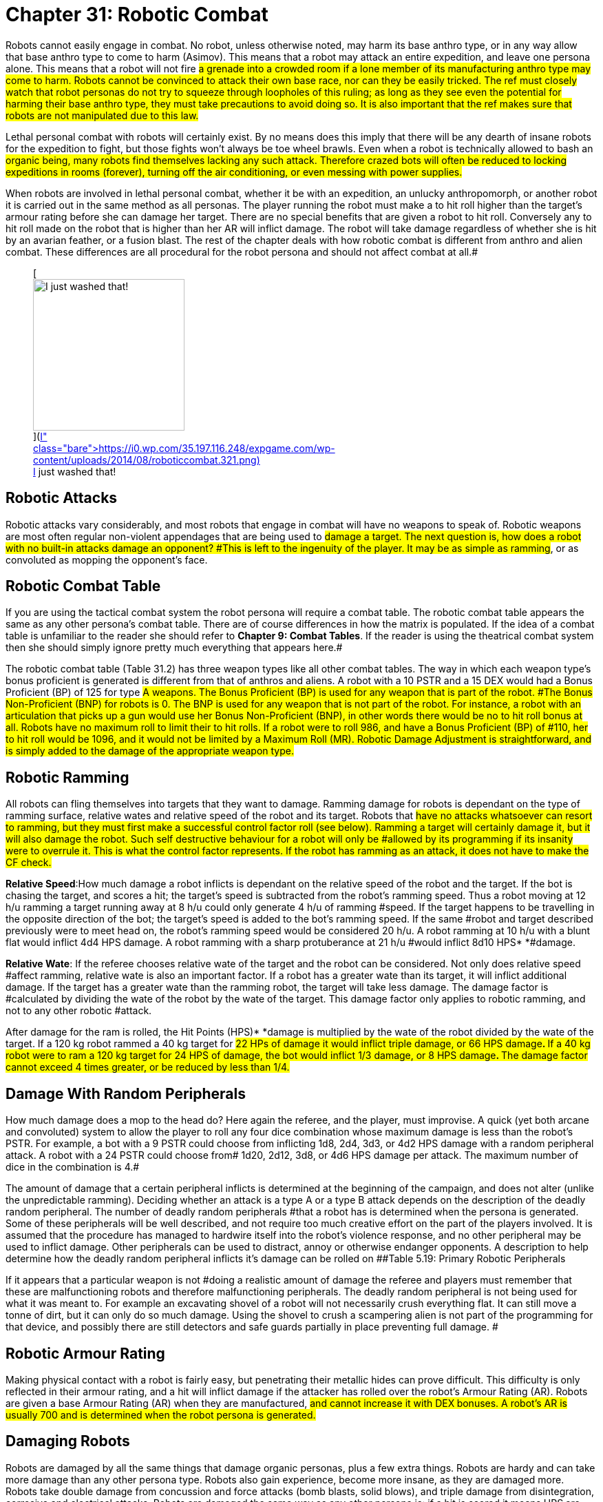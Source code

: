 = Chapter 31: Robotic Combat


Robots cannot easily engage in combat.
No robot, unless otherwise noted, may harm its base anthro type, or in any way allow that base anthro type to come to harm (Asimov).
This means that a robot may attack an entire expedition, and leave one persona alone.
This means that a robot will not fire #a grenade into a crowded room if a lone member of its manufacturing anthro type may come to harm.
Robots cannot be convinced to attack their own base race, nor can they be easily tricked.
The ref must closely watch that robot personas do not try to squeeze through loopholes of this ruling;
as long as they see even the potential for harming their base anthro type, they must take precautions to avoid doing so.
It is also important that the ref makes sure that robots are not manipulated due to this law.#

Lethal personal combat with robots will certainly exist.
By no means does this imply that there will be any dearth of insane robots for the expedition to fight, but those fights won't always be toe wheel brawls.
Even when a robot is technically allowed to bash an #organic being, many robots find themselves lacking any such attack.
Therefore crazed bots will often be reduced to locking expeditions in rooms (forever), turning off the air conditioning, or even messing with power supplies.#

When robots are involved in lethal personal combat, whether it be with an expedition, an unlucky anthropomorph, or another robot it is carried out in the same method as all personas.
The player running the robot must make a to hit roll higher than the target's armour rating before she can damage her target.
There are no special benefits that are given a robot to hit roll.
Conversely any to hit roll made on the robot that is higher than her AR will inflict damage.
The robot will take damage regardless of whether she is hit by an avarian feather, or a fusion blast.
The rest of the chapter deals with how robotic combat is different from anthro and alien combat.
These differences are all procedural for the robot persona and should not affect combat at all.#+++<figure id="attachment_2078" aria-describedby="caption-attachment-2078" style="width: 220px" class="wp-caption aligncenter">+++[image:https://i2.wp.com/35.197.116.248/expgame.com/wp-content/uploads/2014/08/roboticcombat.321-220x300.png?resize=220%2C300[I just washed that!,220]](https://i0.wp.com/35.197.116.248/expgame.com/wp-content/uploads/2014/08/roboticcombat.321.png)+++<figcaption id="caption-attachment-2078" class="wp-caption-text">+++I just washed that!+++</figcaption>++++++</figure>+++

== Robotic Attacks

Robotic attacks vary considerably, and most robots that engage in combat will have no weapons to speak of.
Robotic weapons are most often regular non-violent appendages that are being used to #damage a target.
The next question is, how does a robot with no built-in attacks damage an opponent?
#This is left to the ingenuity of the player.
It may be as simple as ramming#, or as convoluted as mopping the opponent's face.

== Robotic Combat Table

If you are using the tactical combat system the robot persona will require a combat table.
The robotic combat table appears the same as any other persona's combat table.
There are of course differences in how the matrix is populated.
If the idea of a combat table is unfamiliar to the reader she should refer to *Chapter 9: Combat Tables*.
If the reader is using the theatrical combat system then she should simply ignore pretty much everything that appears here.#

The robotic combat table (Table 31.2) has three weapon types like all other combat tables.
The way in which each weapon type's bonus proficient is generated is different from that of anthros and aliens.
A robot with a 10 PSTR and a 15 DEX would had a Bonus Proficient (BP) of 125 for type #A weapons.
The Bonus Proficient (BP) is used for any weapon that is part of the robot.
#The Bonus Non-Proficient (BNP) for robots is 0.
The BNP is used for any weapon that is not part of the robot.
For instance, a robot with an articulation that picks up a gun would use her Bonus Non-Proficient (BNP), in other words there would be no to hit roll bonus at all.
Robots have no maximum roll to limit their to hit rolls.
If a robot were to roll 986, and have a Bonus Proficient (BP) of #110, her to hit roll would be 1096, and it would not be limited by a Maximum Roll (MR).
Robotic Damage Adjustment is straightforward, and is simply added to the damage of the appropriate weapon type.#

// insert table 244

// insert table 245

== Robotic Ramming 

All robots can fling themselves into targets that they want to damage.
Ramming damage for robots is dependant on the type of ramming surface, relative wates and relative speed of the robot and its target.
Robots that #have no attacks whatsoever can resort to ramming, but they must first make a successful control factor roll (see below).
Ramming a target will certainly damage it, but it will also damage the robot.
Such self destructive behaviour for a robot will only be #allowed by its programming if its insanity were to overrule it.
This is what the control factor represents.
If the robot has ramming as an attack, it does not have to make the CF check.#

// insert table 246

*Relative Speed*:How much damage a robot inflicts is dependant on the relative speed of the robot and the target.
If the bot is chasing the target, and scores a hit;
the target's speed is subtracted from the robot's ramming speed.
Thus a robot moving at 12 h/u ramming a target running away at 8 h/u could only generate 4 h/u of ramming #speed.
If the target happens to be travelling in the opposite direction of the bot;
the target's speed is added to the bot's ramming speed.
If the same #robot and target described previously were to meet head on, the robot's ramming speed would be considered 20 h/u.
A robot ramming at 10 h/u with a blunt flat would inflict 4d4 HPS** **damage.
A robot ramming with a sharp protuberance at 21 h/u #would inflict 8d10 HPS* *#damage.

*Relative Wate*: If the referee chooses relative wate of the target and the robot can be considered.
Not only does relative speed #affect ramming, relative wate is also an important factor.
If a robot has a greater wate than its target, it will inflict additional damage.
If the target has a greater wate than the ramming robot, the target will take less damage.
The damage factor is #calculated by dividing the wate of the robot by the wate of the target.
This damage factor only applies to robotic ramming, and not to any other robotic #attack.

After damage for the ram is rolled, the Hit Points (HPS)* *damage is multiplied by the wate of the robot divided by the wate of the target.
If a 120 kg robot rammed a 40 kg target for #22 HPs of damage it would inflict triple damage, or 66 HPS damage+++<b>+++.
+++</b>+++If a 40 kg robot were to ram a 120 kg target for 24 HPS of damage, the bot would inflict 1/3 damage, or 8 HPS damage+++<b>+++.
+++</b>+++The damage factor cannot exceed 4 times greater, or be reduced by less than 1/4.#

== Damage With Random Peripherals

How much damage does a mop to the head do?
Here again the referee, and the player, must improvise.
A quick (yet both arcane and convoluted) system to allow the player to roll any  four dice combination whose maximum damage is less than the robot's PSTR.
For example, a bot with a 9 PSTR could choose from  inflicting 1d8, 2d4, 3d3, or 4d2 HPS damage with a random peripheral attack.
A robot with a 24 PSTR could choose from# 1d20, 2d12, 3d8, or 4d6 HPS damage per attack.
The maximum number of dice in the combination is 4.#

The amount of damage that a certain peripheral inflicts is determined at the beginning of the campaign, and does not alter (unlike the unpredictable ramming).
Deciding whether an attack is a type A or a type B attack depends on the description of the deadly random peripheral.
The number of deadly random peripherals #that a robot has is determined when the persona is generated.
Some of these peripherals will be well described, and not require too much creative effort on the part of the players involved.
It is assumed that the procedure has managed to hardwire itself into the robot's violence response, and no other peripheral may be used to inflict damage.
Other peripherals can be used to distract, annoy or otherwise endanger opponents.
A description to help determine how the deadly random peripheral inflicts it's damage can be rolled on ##Table 5.19: Primary Robotic Peripherals

If it appears that a particular weapon is not #doing a realistic amount of damage the referee and players must remember that these are malfunctioning robots and therefore malfunctioning peripherals.
The deadly random peripheral is not being used for what it was meant to.
For example an excavating shovel of a robot will not necessarily crush everything flat.
It can still move a tonne of dirt, but it can only do so much damage.
Using the shovel to crush a scampering alien is not part of the programming for that device, and possibly there are still detectors and safe guards partially in place preventing full damage.
#

== Robotic Armour Rating 

Making physical contact with a robot is fairly easy, but penetrating their metallic hides can prove difficult.
This difficulty is only reflected in their armour rating, and a hit will inflict damage if the attacker has rolled over the robot's Armour Rating (AR).
Robots are given a base Armour Rating (AR) when they are manufactured, #and cannot increase it with DEX** **bonuses.
A robot's AR is usually 700 and is determined when the robot persona is generated.#

== Damaging Robots 

Robots are damaged by all the same things that damage organic personas, plus a few extra things.
Robots are hardy and can take more damage than any other persona type.
Robots also gain experience, become more insane, as they are damaged more.
Robots take double damage from concussion and force attacks (bomb blasts, solid blows), and triple damage from disintegration, corrosive and electrical attacks.
Robots are damaged the same way as any other persona is: if a hit is scored it means HPS** **are subtracted from the robot's HPS total.#

Many of the robot types have enormous HPS totals.
This is because they need them.
Many attacks, such as electrical, and disintegrations do triple damage, and robots cannot repair HPS like organic personas.
When a robot is hit, any damage it takes is subtracted from its HPS* *total.
Damage to a robot is the same as damage to any other persona.
A punch does no less damage to a robot than it does to any other biological life form.
The HPS* *still represents a universal value.
This means #that a robot will quickly lose HPS, but will be unable to heal itself.#

*Zero Hit Points*:# A major difference between robot and other personas is that robots do not #expire upon reaching zero HPS Total+++<b>+++.
+++</b>+++When a robot's HPS Total drops below zero, it is damaged, but not dead.
Some random system of the bot has been eroded to some degree.
This erosion is represented by a drop in the robot's attributes, including the HPS Maximum.
Regardless of how the robot lost the HPS the system  malfunction is randomly determined.
This could roughly be considered the hit location of the damage taken.
An attacker could damage a bot's sensors, or power plant, without ever aiming for that particular part.
Each time the robot is reduced to zero HPS Total another robotic system malfunctions.
Robotic death, the fatal malfunction, occurs when any of a robot's attributes, including its HPS Maximum, #is reduced to zero.

*System Malfunction and HPS Max*:When a robot's HPS Total drops below zero the robot will suffer a system malfunction.
Each system malfunction reduces the robot's HPS Maximum by ten percent, and damages an attribute.
The robot then returns to full it's new HPS Maximum (the HPS Maximum that was reduced by ten percent).
For example, a bot with a total 110 HPs drops below zero HPS Total.
The bot returns to the new HPS Maximum--which is less 10% than the previous one--in this case, 99 Hit Points Maximum.
This new hit point total is now the bot's HPS Maximum.
If this robot were to accumulate another 99 HPS in damage, it would suffer a new system malfunction, and its new HPS Maximum would be 89.
This process of diminishing HPS Maximum is continues until bot reaches zero HPS Max.
Which is a fatal malfunction.
For example the HPS Maximum by  10% every system malfunction  (80, 72, 57 etc.) until it reaches zero HPS Maximum, when it #is destroyed.
Robots may now seem indestructible.
They are tough, compared to organic personas, but they are far from indestructible.
Usually, long before the robot's HPS Max reaches 0, the bot will suffer a fatal malfunction due to a failed system.
A failed system is represented by any robotic persona attribute reaching zero.
#

The easiest way to calculate the new HPS Maximum is to multiply robot's present HPS Maximum by 0.90 and round the result down.
Always round the result down.#

*System Malfunction and Attributes*:In addition to losing 10% of its HPS Maximum each system malfunction, the robot will also lose some attribute points.
Depending on which system malfunctions one of the robot's attributes will be reduced.
Whenever any of these attributes is reduced to zero the robot has suffered a fatal malfunction and is irrevocably destroyed.
The robot part damaged is determined randomly on Table 31.27: Robotic System Malfunction+++<i>+++.
+++</i>+++And #the extent of damage is determined on Table 31.28: Robotic Malfunction Severity__.
__Both of these tables are included here for convenience.
The Robotic Malfunction Severity is rolled for each attribute that is damaged when the robot's HPS Total  drops below #zero.

// insert table 77

// insert table 78

*Robot Decay Table*:# The first question that any self-respecting referee will ask is how in the hell does one destroy a robot without destroying playability.
If the players and referee #gain particular enjoyment out of bashing robots then on the spot calculation of robotic deterioration may be considered fun.
When speed is preferred, a Robotic Decay Table is recommended.
The Robot Decay Table is prepared by the referee before the robot enters combat.
The table outlines what happens to the robot as it accumulates #HPS in damage.
The referee tallies how much damage the robot has taken is listed as TTL (total damage), and the corresponding attribute effects for each system malfunction.
#

The damaging continues until one of the robot's attributes reaches zero and the bot dies.
How on earth does one keep track of this during combat without having everything grind to a halt.
The answer is to pre-roll the effects and create a robot decay table.
Consider the following Table 5.29 Robot Decay Table (included here for your convenience) for Sal the Diagnostic Veterinarian Robot.
TTL keeps track of the total damage delivered over time.
Sal decays until her AWE reaches zero and dies.

// insert table 79

== Controlling Robots

Robots are machines and their free will is an anomaly of their circuitry, and damaged artificial intelligence.
They were initially designed to be completely under the control of the anthro type that manufactured them, and one way to defeat a robot is to restore it's previous servitude.
This does not mean that a persona from the  robot's manufacturing anthro type will be able to order around an insane robot.
These robots are free willed, and mere verbal ordering would be no more successful than it would be with other personas.
However there are circumstances where a robot may succumb to it's intended programming.
The more insane the robot the higher it's Control Factor (CF).
The Control Factor is a measure of how much control the player has over the robot persona.
Loss of control means that the referee controls the robot like the good automaton that it is.
#

*Spontaneous Loss of Control*:There are certain conditions where a robot may involuntarily revert to its utilitarian nature.
The chance of this happening depends entirely on the  Control Factor  (CF) of the robot, and the nature of the challenge.
Whenever a robot voluntarily does a task that its robot type is designed to do then #it may lapse into a state where it is again simply a mindless machine.
For example, a janitorial bot would have to make a control factor roll if it were to clean up a messy room.
If the player were to fail the Control Factor (CF) check then her robot would be out of control.
#Control factor fits are &scribed in chapter 5 under Control Factor.#

Whenever a robot persona performs a task for which it was originally designed -- a janitorial bot cleaning up, a combat bot killing an opponent --it must roll below its control factor or briefly return to it's original programming.
Control Factor rolls are usually Normal Attribute rolls  (1d20).
If the janitorial bot were ordered to clean up a room by a charismatic mechanic from the robot's base race, a tough (1d50) Control Factor roll would be need to be made.#

The Control Factor of a robot is the robot's INT plus its experience level, and represents how well it has learned to bypass its programming.
To fail #a Control Factor roll is to give in to that programming, a persona robot phenomenon known as loss of control.
A robot that has lost control becomes a helpless automaton, a temporary referee person.
 The persona will continue to perform exactly its programmed function without deviation until it regains control of itself.
If the failure occurs during #combat, it will last a random number of units determined by the same, die the robot lost control with so failing a tough (d50) CF roll would result in d50 units of boring, non-sentient behaviour.
Outside of combat, the failure will last a random number of minutes on the same die: failing an improbable (d100) roll might lead to over an hour and a half of tedium.#

*CONTROL FACTOR* (CF) = *INT* plus (*INT level* times *EXPS LEVEL*)

So a robot with an INT of 15 and INT LEVEL of 3 and was 3rd level would have a control factor (CF) of 24.

// insert table 185

*Priority Commands*:Priority commands are specially worded orders that can immobilize the robot by creating logical dilemmas within its reasoning circuitry.
They are like combat within the robot's circuitry.
Priority commands are great opportunities for role-playing between the expedition and referee personas.
The higher the robot's control factor the more difficult it is for a priority command to be successful.
Referees will often have priority commands prepared for their robot personas, and little clues can be given to the expedition to give them a chance to avoid confrontation with a robot.#

Mechanics are the only class that can properly phrase priority commands to immobilize a robot through logical #difficulties.
The Degree of Difficulty (DD) of such a maneuver is equal to the robot's CF divided by 5, plus a random factor of 0 to 9.
The robot will suffer debilitating effects for the length of time 1 to 100 units in length.
Priority commands may cause the robot to move at half speed;
not #use a certain weapon, forget how to open doors, or only remember how to turn left.
The effect of the priority command will somehow impair the robot but not completely put it out of commission.#

*Robotic Overrides*: These are aggressive attacks in which the robot's enemy tries to take control of the robot with specialized equipment.
The specialized equipment could be an artifact that is designed for taking over robots, or some concoction of mechanic directed wizardry.
This can be done remotely with magical electromagnetic waves, directly by attaching to ports, or sneakily by infecting the robot with some control virus software.
Success of a robotic override is much more problematic for a robot persona than a spontaneous loss of control, or a priority command.
Robotic overrides give control of the robot to the attacker.
 Such a circumstance needs to be played out by the referee and the players.
A quick approach would be to triple the Degree of Difficulty (DD) of the mechanic performance roll, and convert the duration of control to 1-100 hours instead of units.
#

image:https://i1.wp.com/expgame.com/wp-content/uploads/2014/08/aikidobot.324-300x215.png?resize=300%2C215[aikidobot.324,300,link=https://i2.wp.com/35.197.116.248/expgame.com/wp-content/uploads/2014/08/aikidobot.324.png]
